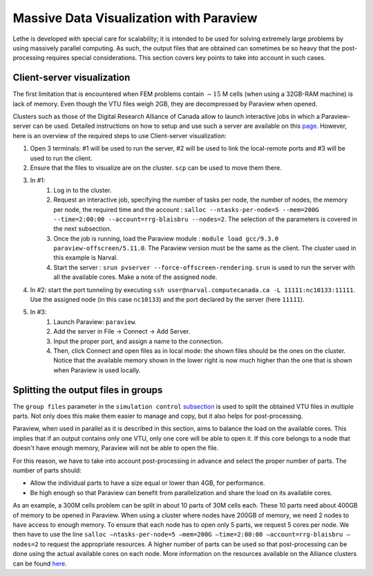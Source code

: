 ========================================
Massive Data Visualization with Paraview
========================================

Lethe is developed with special care for scalability; it is intended to be used for solving extremely large problems by using massively parallel computing. As such, the output files that are obtained can sometimes be so heavy that the post-processing requires special considerations. This section covers key points to take into account in such cases.


------------------------------
Client-server visualization
------------------------------

The first limitation that is encountered when FEM problems contain :math:`\sim 15` M cells (when using a 32GB-RAM machine) is lack of memory. Even though the VTU files weigh 2GB, they are decompressed by Paraview when opened.


Clusters such as those of the Digital Research Alliance of Canada allow to launch interactive jobs in which a Paraview-server can be used. Detailed instructions on how to setup and use such a server are available on this `page <https://docs.alliancecan.ca/wiki/ParaView>`_. However, here is an overview of the required steps to use Client-server visualization:



1. Open 3 terminals: #1 will be used to run the server, #2 will be used to link the local-remote ports and #3 will be used to run the client.

2. Ensure that the files to visualize are on the cluster. ``scp`` can be used to move them there.
3. In #1:
    1. Log in to the cluster.
    2. Request an interactive job, specifying the number of tasks per node, the number of nodes, the memory per node, the required time and the account : ``salloc --ntasks-per-node=5 --mem=200G --time=2:00:00 --account=rrg-blaisbru --nodes=2``. The selection of the parameters is covered in the next subsection.
    3. Once the job is running, load the Paraview module : ``module load gcc/9.3.0 paraview-offscreen/5.11.0``. The Paraview version must be the same as the client. The cluster used in this example is Narval.
    4. Start the server : ``srun pvserver --force-offscreen-rendering``. ``srun`` is used to run the server with all the available cores. Make a note of the assigned node.
4. In #2: start the port tunneling by executing ``ssh user@narval.computecanada.ca -L 11111:nc10133:11111``. Use the assigned node (in this case ``nc10133``) and the port declared by the server (here ``11111``).

5. In #3:
    1. Launch Paraview: ``paraview``.
    2. Add the server in File -> Connect -> Add Server.
    3. Input the proper port, and assign a name to the connection.
    4. Then, click Connect and open files as in local mode: the shown files should be the ones on the cluster. Notice that the available memory shown in the lower right is now much higher than the one that is shown when Paraview is used locally.



------------------------------------
Splitting the output files in groups
------------------------------------

The ``group files`` parameter in the ``simulation control`` `subsection <../../parameters/cfd/simulation_control.html>`_ is used to split the obtained VTU files in multiple parts. Not only does this make them easier to manage and copy, but it also helps for post-processing.

Paraview, when used in parallel as it is described in this section, aims to balance the load on the available cores. This implies that if an output contains only one VTU, only one core will be able to open it. If this core belongs to a node that doesn't have enough memory, Paraview will not be able to open the file.

For this reason, we have to take into account post-processing in advance and select the proper number of parts. The number of parts should:

* Allow the individual parts to have a size equal or lower than 4GB, for performance.
* Be high enough so that Paraview can benefit from parallelization and share the load on its available cores.

As an example, a 300M cells problem can be split in about 10 parts of 30M cells each. These 10 parts need about 400GB of memory to be opened in Paraview. When using a cluster where nodes have 200GB of memory, we need 2 nodes to have access to enough memory. To ensure that each node has to open only 5 parts, we request 5 cores per node. We then have to use the line ``salloc –ntasks-per-node=5 –mem=200G –time=2:00:00 –account=rrg-blaisbru –nodes=2`` to request the appropriate resources. A higher number of parts can be used so that post-processing can be done using the actual available cores on each node. More information on the resources available on the Alliance clusters can be found `here <https://docs.alliancecan.ca/wiki/>`_.

